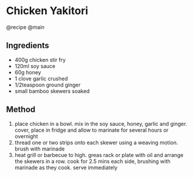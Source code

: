 * Chicken Yakitori
@recipe @main

** Ingredients

- 400g chicken stir fry
- 120ml soy sauce
- 60g honey
- 1 clove garlic crushed
- 1/2teaspoon ground ginger
- small bamboo skewers soaked

** Method

1. place chicken in a bowl. mix in the soy sauce, honey, garlic and ginger. cover, place in fridge and allow to marinate for several hours or overnight
2. thread one or two strips onto each skewer using a weaving motion. brush with marinade
3. heat grill or barbecue to high. greas rack or plate with oil and arrange the skewers in a row. cook for 2.5 mins each side, brushing with marinade as they cook. serve immediately
